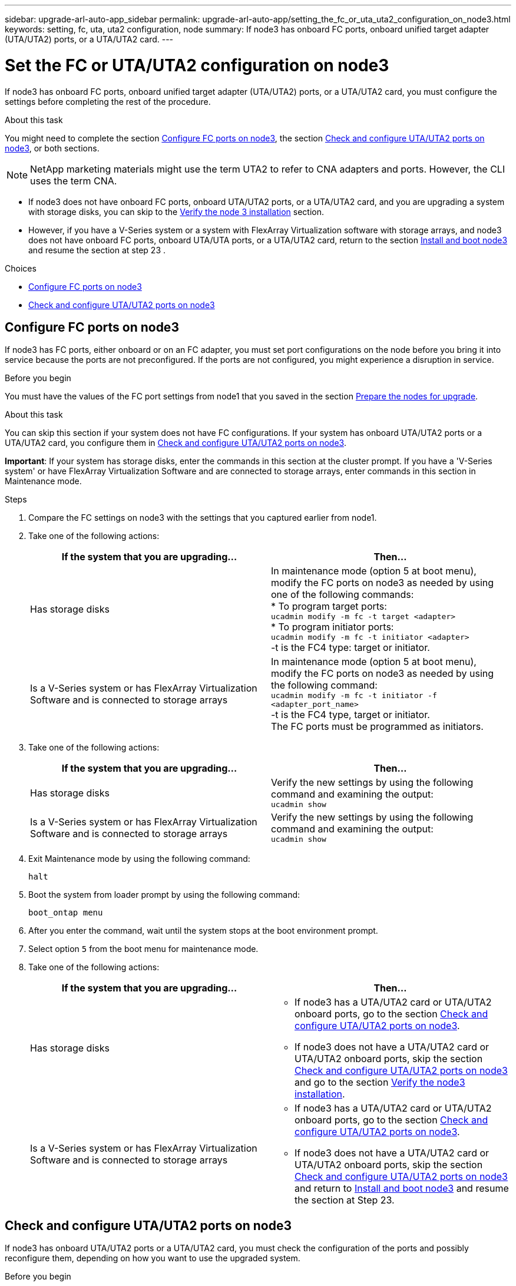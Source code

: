 ---
sidebar: upgrade-arl-auto-app_sidebar
permalink: upgrade-arl-auto-app/setting_the_fc_or_uta_uta2_configuration_on_node3.html
keywords: setting, fc, uta, uta2 configuration, node
summary: If node3 has onboard FC ports, onboard unified target adapter (UTA/UTA2) ports, or a UTA/UTA2 card.
---

= Set the FC or UTA/UTA2 configuration on node3
:hardbreaks:
:nofooter:
:icons: font
:linkattrs:
:imagesdir: ./media/

//
// This file was created with NDAC Version 2.0 (August 17, 2020)
//
// 2020-12-02 14:33:54.304965
//

[.lead]
If node3 has onboard FC ports, onboard unified target adapter (UTA/UTA2) ports, or a UTA/UTA2 card, you must configure the settings before completing the rest of the procedure.

.About this task

You might need to complete the section link:setting_the_fc_or_uta_uta2_configuration_on_node3.html#configuring-fc-ports-on-node3[Configure FC ports on node3], the section link:setting_the_fc_or_uta_uta2_configuration_on_node3.html#check-and-configure-utauta2-ports-on-node3[Check and configure UTA/UTA2 ports on node3], or both sections.

[NOTE]
NetApp marketing materials might use the term UTA2 to refer to CNA adapters and ports. However, the CLI uses the term CNA.

* If node3 does not have onboard FC ports, onboard UTA/UTA2 ports, or a UTA/UTA2 card, and you are upgrading a system with storage disks, you can skip to the link:verifying_the_node3_installation.html[Verify the node 3 installation] section.
* However, if you have a V-Series system or a system with FlexArray Virtualization software with storage arrays, and node3 does not have onboard FC ports, onboard UTA/UTA ports, or a UTA/UTA2 card, return to the section link:installing_and_booting_node3.html[Install and boot node3] and resume the section at step 23 .

.Choices

* link:setting_the_fc_or_uta_uta2_configuration_on_node3.html#configure-fc-ports-on-node3[Configure FC ports on node3]
* link:setting_the_fc_or_uta_uta2_configuration_on_node3.html#check-and-configure-utauta2-ports-on-node3[Check and configure UTA/UTA2 ports on node3]

== Configure FC ports on node3

If node3 has FC ports, either onboard or on an FC adapter, you must set port configurations on the node before you bring it into service because the ports are not preconfigured. If the ports are not configured, you might experience a disruption in service.

.Before you begin

You must have the values of the FC port settings from node1 that you saved in the section link:preparing_the_nodes_for_upgrade.html[Prepare the nodes for upgrade].

.About this task

You can skip this section if your system does not have FC configurations. If your system has onboard UTA/UTA2 ports or a UTA/UTA2 card, you configure them in link:setting_the_fc_or_uta_uta2_configuration_on_node3.html#check-and-configure-utauta2-ports-on-node3[Check and configure UTA/UTA2 ports on node3].

*Important*: If your system has storage disks, enter the commands in this section at the cluster prompt. If you have a 'V-Series system' or have FlexArray Virtualization Software and are connected to storage arrays, enter commands in this section in Maintenance mode.

.Steps

. Compare the FC settings on node3 with the settings that you captured earlier from node1.
. Take one of the following actions:
+
|===
|If the system that you are upgrading... |Then…

|Has storage disks
|In maintenance mode (option 5 at boot menu), modify the FC ports on node3 as needed by using one of the following commands:
* To program target ports:
`ucadmin modify -m fc -t target <adapter>`
* To program initiator ports:
`ucadmin modify -m fc -t initiator <adapter>`
-t is the FC4 type: target or initiator.
|Is a V-Series system or has FlexArray Virtualization Software and is connected to storage arrays

|In maintenance mode (option 5 at boot menu), modify the FC ports on node3 as needed by using the following command:
`ucadmin modify -m fc -t initiator -f <adapter_port_name>`
-t is the FC4 type, target or initiator.
The FC ports must be programmed as initiators.
|===

. Take one of the following actions:
+
|===
|If the system that you are upgrading... |Then…

|Has storage disks
|Verify the new settings by using the following command and examining the output:
`ucadmin show`
|Is a V-Series system or has FlexArray Virtualization Software and is connected to storage arrays
|Verify the new settings by using the following command and examining the output:
`ucadmin show`
|===

. Exit Maintenance mode by using the following command:
+
`halt`

. Boot the system from loader prompt by using the following command:
+
`boot_ontap menu`

. After you enter the command, wait until the system stops at the boot environment prompt.
. Select option `5` from the boot menu for maintenance mode.
. Take one of the following actions:
+
|===
|If the system that you are upgrading... |Then…

|Has storage disks
a|* If node3 has a UTA/UTA2 card or UTA/UTA2 onboard ports, go to the section link:setting_the_fc_or_uta_uta2_configuration_on_node3.html#check-and-configure-utauta2-ports-on-node3[Check and configure UTA/UTA2 ports on node3].
* If node3 does not have a UTA/UTA2 card or UTA/UTA2 onboard ports, skip the section link:setting_the_fc_or_uta_uta2_configuration_on_node3.html#check-and-configure-utauta2-ports-on-node3[Check and configure UTA/UTA2 ports on node3] and go to the section link:verifying_the_node3_installation.html[Verify the node3 installation].
|Is a V-Series system or has FlexArray Virtualization Software and is connected to storage arrays
a|* If node3 has a UTA/UTA2 card or UTA/UTA2 onboard ports, go to the section link:setting_the_fc_or_uta_uta2_configuration_on_node3.html#check-and-configure-utauta2-ports-on-node3[Check and configure UTA/UTA2 ports on node3].
* If node3 does not have a UTA/UTA2 card or UTA/UTA2 onboard ports, skip the section link:setting_the_fc_or_uta_uta2_configuration_on_node3.html#check-and-configure-utauta2-ports-on-node3[Check and configure UTA/UTA2 ports on node3] and return to link:installing_and_booting_node3.html[Install and boot node3] and resume the section at Step 23.
|===

== Check and configure UTA/UTA2 ports on node3

If node3 has onboard UTA/UTA2 ports or a UTA/UTA2 card, you must check the configuration of the ports and possibly reconfigure them, depending on how you want to use the upgraded system.

.Before you begin

You must have the correct SFP+ modules for the UTA/UTA2 ports.

.About this task

If you want to use a Unified Target Adapter (UTA/UTA2) port for FC, you must first verify how the port is configured.

NOTE: NetApp marketing materials might use the term UTA2 to refer to CNA adapters and ports. However, the CLI uses the term CNA.

You can use the `ucadmin show` command to verify the current port configuration:

....
*> ucadmin show
Adapter Current Mode Current Type Pending Mode Pending Type Admin Status
0e      fc           target       -            initiator    offline
0f      fc           target       -            initiator    offline
0g      fc           target       -            initiator    offline
0h      fc           target       -            initiator    offline
1a      fc           target       -            -            online
1b      fc           target       -            -            online
6 entries were displayed.
....

UTA/UTA2 ports can be configured into native FC mode or UTA/UTA2 mode. FC mode supports FC initiator and FC target; UTA/UTA2 mode allows concurrent NIC and FCoE traffic sharing the same 10 GbE SFP+ interface and supports FC targets.

UTA/UTA2 ports might be found on an adapter or on the controller, and have the following configurations, but you should check the configuration of the UTA/UTA2 ports on the node3 and change it, if necessary:

* UTA/UTA2 cards ordered when the controller is ordered are configured before shipment to have the personality you request.
* UTA/UTA2 cards ordered separately from the controller are shipped with the default FC target personality.
* Onboard UTA/UTA2 ports on new controllers are configured before shipment to have the personality you request.
+
*Attention*: If your system has storage disks, you enter the commands in this section at the cluster prompt unless directed to enter Maintenance mode. If you have a V- Series system or have FlexArray Virtualization Software and are connected to storage arrays, you enter commands in this section at the Maintenance mode prompt. You must be in Maintenance mode to configure UTA/UTA2 ports.

.Steps

. [[step1]]Check how the ports are currently configured by entering the following command on node3:
+
|===
|If the system... |Then…

|Has storage disks
|No action required.
|Is a V-Series system or has FlexArray Virtualization Software and is connected to storage arrays
|`ucadmin show`
|===
+
The system displays output similar to the following examples:
+
....
*> ucadmin show
Adapter Current Mode Current Type Pending Mode Pending Type Admin Status
0e      fc           initiator    -            -            online
0f      fc           initiator    -            -            online
0g      cna          target       -            -            online
0h      cna          target       -            -            online
0e      fc           initiator    -            -            online
0f      fc           initiator    -            -            online
0g      cna          target       -            -            online
0h      cna          target       -            -            online
*>
....

. [[step2]]If the current SFP+ module does not match the desired use, replace it with the correct SFP+ module.
+
Contact your NetApp representative to obtain the correct SFP+ module.

. [[step3]]Examine the output of the `ucadmin show` command and determine whether the UTA/UTA2 ports have the personality you want.
. [[step4]]Take one of the following actions:
+
|===
|If the UTA/UTA2 ports... |Then…

|Do not have the personality that you want
|Go to <<step5,Step 5>>.

|Have the personality that you want
|Skip <<step5,Step 5>> through <<step12,Step 12>> and go to <<step13,Step 13>>.
|===

. [[step5]]Take one of the following actions:
+
|===
|If you are configuring... |Then…

|Ports on a UTA/UTA2 card
|Go to Step 7
|Onboard UTA/UTA2 ports
|Skip Step 7 and go to Step 8.
|===

. [[step6]]If the adapter is in initiator mode, and if the UTA/UTA2 port is online, take the UTA/UTA2 port offline by using the following command:
+
`storage disable adapter <adapter_name>`
+
Adapters in target mode are automatically offline in Maintenance mode.

. [[step7]]If the current configuration does not match the desired use, change the configuration as needed by using the following command:
+
`ucadmin modify -m fc|cna -t initiator|target <adapter_name>`
+
** `-m` is the personality mode, `fc` or `cna`.
** `-t` is the FC4 type, `target` or `initiator`.
+
NOTE: You must use FC initiator for tape drives, FlexArray Virtualization systems, and MetroCluster configurations. You must use the FC target for SAN clients.

. [[step8]]Verify the settings by using the following command:
+
`ucadmin show`

. [[step9]]Verify the settings by using one of the following commands:
+
|===
|If the system... |Then…

|Has storage disks
|`ucadmin show`
|Is a V-Series system or has FlexArray Virtualization Software and is connected to storage arrays
|`ucadmin show`

|===
+
The output in the following examples shows that the FC4 type of adapter 1b is changing to `initiator` and that the mode of adapters 2a and 2b is changing to `cna`:
+
....
*> ucadmin show
Adapter Current Mode Current Type  Pending Mode Pending Type Admin Status
1a      fc           initiator     -            -            online
1b      fc           target        -            initiator    online
2a      fc           target        cna          -            online
2b      fc           target        cna          -            online
*>
....

. [[step10]]Place any target ports online by entering one of the following commands, once for each port:
+
|===
|If the system... |Then…

|Has storage disks
|network fcp adapter modify -node <node_name> -adapter<adapter_name> -state up
|Is a V-Series system or has FlexArray Virtualization Software and is connected to storage arrays
|fcp config <adapter_name> up
|===

. [[step11]]Cable the port.
. [[step12]]Take one of the following actions:
+
|===
|If the system... |Then…

|Has storage disks
|Go to link:verifying_the_node3_installation.html[Verify the node3 installation].
|Is a V-Series system or has FlexArray Virtualization Software and is connected to storage arrays
|Resume at link:stage_3_installing_and_booting_node3_overview.html#step23[Step 23].
|===

. [[step13]]Exit Maintenance mode by using the following command:
+
`halt`

. [[step14]]Boot node into boot menu by running `boot_ontap menu`. If you are upgrading to an A800, go to <<step23,Step 23>>.
. [[step15]]On node3, go to the boot menu and using 22/7 and select the hidden option `boot_after_controller_replacement`. At the prompt, enter node1 to reassign the disks of node1 to node3, as per the following example.
+
....
LOADER-A> boot_ontap menu
.
<output truncated>
.
All rights reserved.
*******************************
*                             *
* Press Ctrl-C for Boot Menu. *
*                             *
*******************************
.
<output truncated>
.
Please choose one of the following:
(1)  Normal Boot.
(2)  Boot without /etc/rc.
(3)  Change password.
(4)  Clean configuration and initialize all disks.
(5)  Maintenance mode boot.
(6)  Update flash from backup config.
(7)  Install new software first.
(8)  Reboot node.
(9)  Configure Advanced Drive Partitioning.
(10) Set Onboard Key Manager recovery secrets.
(11) Configure node for external key management.
Selection (1-11)? 22/7
(22/7) Print this secret List
(25/6) Force boot with multiple filesystem disks missing.
(25/7) Boot w/ disk labels forced to clean.
(29/7) Bypass media errors.
(44/4a) Zero disks if needed and create new flexible root volume.
(44/7) Assign all disks, Initialize all disks as SPARE, write DDR labels
.
<output truncated>
.
(wipeconfig)                        Clean all configuration on boot device
(boot_after_controller_replacement) Boot after controller upgrade
(boot_after_mcc_transition)         Boot after MCC transition
(9a)                                Unpartition all disks and remove their ownership information.
(9b)                                Clean configuration and initialize node with partitioned disks.
(9c)                                Clean configuration and initialize node with whole disks.
(9d)                                Reboot the node.
(9e)                                Return to main boot menu.
The boot device has changed. System configuration information could be lost. Use option (6) to restore the system configuration, or option (4) to initialize all disks and setup a new system.
Normal Boot is prohibited.
Please choose one of the following:
(1)  Normal Boot.
(2)  Boot without /etc/rc.
(3)  Change password.
(4)  Clean configuration and initialize all disks.
(5)  Maintenance mode boot.
(6)  Update flash from backup config.
(7)  Install new software first.
(8)  Reboot node.
(9)  Configure Advanced Drive Partitioning.
(10) Set Onboard Key Manager recovery secrets.
(11) Configure node for external key management.
Selection (1-11)? boot_after_controller_replacement
This will replace all flash-based configuration with the last backup to disks. Are you sure you want to continue?: yes
.
<output truncated>
.
Controller Replacement: Provide name of the node you would like to replace:<nodename of the node being replaced>
Changing sysid of node node2 disks.
Fetched sanown old_owner_sysid = 536940063 and calculated old sys id = 536940063
Partner sysid = 4294967295, owner sysid = 536940063
.
<output truncated>
.
varfs_backup_restore: restore using /mroot/etc/varfs.tgz
varfs_backup_restore: attempting to restore /var/kmip to the boot device
varfs_backup_restore: failed to restore /var/kmip to the boot device
varfs_backup_restore: attempting to restore env file to the boot device
varfs_backup_restore: successfully restored env file to the boot device wrote key file "/tmp/rndc.key"
varfs_backup_restore: timeout waiting for login
varfs_backup_restore: Rebooting to load the new varfs
Terminated
<node reboots>
System rebooting...
.
Restoring env file from boot media...
copy_env_file:scenario = head upgrade
Successfully restored env file from boot media...
Rebooting to load the restored env file...
.
System rebooting...
.
<output truncated>
.
WARNING: System ID mismatch. This usually occurs when replacing a boot device or NVRAM cards!
Override system ID? {y|n} y
.
Login:
....
+
NOTE: In the above console output example, ONTAP will prompt you for the partner node name if the system uses Advanced Disk Partitioning (ADP) disks.

. [[step16]]If the system goes into a reboot loop with the message `no disks found`, it indicates that the system has reset the FC or UTA/UTA2 ports back to the target mode and therefore is unable to see any disks. To resolve this continue with <<step17,Step 17>> to <<step22,Step 22>>, or go to section link:verifying_the_node3_installation.html[Verify the node3 installation].
. [[step17]]Press Ctrl-C during autoboot to stop the node at the `LOADER>` prompt.
. [[step18]]At the loader prompt, enter maintenance mode by using the following command:
+
`boot_ontap maint`

. [[step19]]In maintenance mode, display all the previously set initiator ports that are now in target mode by using the following command:
+
`ucadmin show`
+
Change the ports back to initiator mode by using the following command:
+
`ucadmin modify -m fc -t initiator -f <adapter name>`

. [[step20]]Verify that the ports have been changed to initiator mode by using the following command:
+
`ucadmin show`

. [[step21]]Exit maintenance mode by using the following command:
+
`halt`

. [[step22]]At the loader prompt boot up, by using the following command:
+
`boot_ontap`
+
Now, on booting, the node can detect all the disks that were previously assigned to it and can boot up as expected.

. [[step23]]If you are upgrading from a system with external disks to a system that supports internal and external disks (AFF A800 systems, for example), set the node1 aggregate as the root aggregate to ensure node3 boots from the root aggregate of node1. To set the root aggregate, go to the boot menu and select option `5` to enter maintenance mode.
+
CAUTION: You must perform the following substeps in the exact order shown; failure to do so might cause an outage or even data loss.
+

The following procedure sets node3 to boot from the root aggregate of node1:

.. Enter maintenance mode by using the following command:
+
`boot_ontap maint`

.. Check the RAID, plex, and checksum information for the node1 aggregate by using the following command:
+
`aggr status -r`

.. Check the status of the node1 aggregate by using the following command:
+
`aggr status`

.. If necessary, bring the node1 aggregate online by using the following command:
+
`aggr_online root_aggr_from_<node1>`

.. Prevent the node3 from booting from its original root aggregate by using the following command:
+
`aggr offline <root_aggr_on_node3>`

.. Set the node1 root aggregate as the new root aggregate for node3 by using the following command:
+
`aggr options aggr_from_<node1> root`

.. Verify that the root aggregate of node3 is offline and the root aggregate for the disks brought over from node1 is online and set to root by using the following command:
+
`aggr status`
+
NOTE: Failing to perform the previous substep might cause node3 to boot from the internal root aggregate, or it might cause the system to assume a new cluster configuration exists or prompt you to identify one.
+

....
The following shows an example of the command output:
+
Aggr            State   Status    Options
aggr 0_nst_fas  8080_15 online    raid_dp, aggr root,  nosnap=on
                                  fast zeroed, 64-bit
aggr            0       offline   raid_dp, aggr, diskroot
                                  fast zeroed, 64-bit
....
